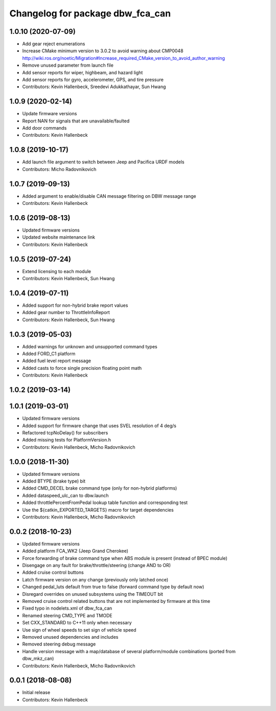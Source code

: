 ^^^^^^^^^^^^^^^^^^^^^^^^^^^^^^^^^
Changelog for package dbw_fca_can
^^^^^^^^^^^^^^^^^^^^^^^^^^^^^^^^^

1.0.10 (2020-07-09)
-------------------
* Add gear reject enumerations
* Increase CMake minimum version to 3.0.2 to avoid warning about CMP0048
  http://wiki.ros.org/noetic/Migration#Increase_required_CMake_version_to_avoid_author_warning
* Remove unused parameter from launch file
* Add sensor reports for wiper, highbeam, and hazard light
* Add sensor reports for gyro, accelerometer, GPS, and tire pressure
* Contributors: Kevin Hallenbeck, Sreedevi Adukkathayar, Sun Hwang

1.0.9 (2020-02-14)
------------------
* Update firmware versions
* Report NAN for signals that are unavailable/faulted
* Add door commands
* Contributors: Kevin Hallenbeck

1.0.8 (2019-10-17)
------------------
* Add launch file argument to switch between Jeep and Pacifica URDF models
* Contributors: Micho Radovnikovich

1.0.7 (2019-09-13)
------------------
* Added argument to enable/disable CAN message filtering on DBW message range
* Contributors: Kevin Hallenbeck

1.0.6 (2019-08-13)
------------------
* Updated firmware versions
* Updated website maintenance link
* Contributors: Kevin Hallenbeck

1.0.5 (2019-07-24)
------------------
* Extend licensing to each module
* Contributors: Kevin Hallenbeck, Sun Hwang

1.0.4 (2019-07-11)
------------------
* Added support for non-hybrid brake report values
* Added gear number to ThrottleInfoReport
* Contributors: Kevin Hallenbeck, Sun Hwang

1.0.3 (2019-05-03)
------------------
* Added warnings for unknown and unsupported command types
* Added FORD_C1 platform
* Added fuel level report message
* Added casts to force single precision floating point math
* Contributors: Kevin Hallenbeck

1.0.2 (2019-03-14)
------------------

1.0.1 (2019-03-01)
------------------
* Updated firmware versions
* Added support for firmware change that uses SVEL resolution of 4 deg/s
* Refactored tcpNoDelay() for subscribers
* Added missing tests for PlatformVersion.h
* Contributors: Kevin Hallenbeck, Micho Radovnikovich

1.0.0 (2018-11-30)
------------------
* Updated firmware versions
* Added BTYPE (brake type) bit
* Added CMD_DECEL brake command type (only for non-hybrid platforms)
* Added dataspeed_ulc_can to dbw.launch
* Added throttlePercentFromPedal lookup table function and corresponding test
* Use the ${catkin_EXPORTED_TARGETS} macro for target dependencies
* Contributors: Kevin Hallenbeck, Micho Radovnikovich

0.0.2 (2018-10-23)
------------------
* Updated firmware versions
* Added platform FCA_WK2 (Jeep Grand Cherokee)
* Force forwarding of brake command type when ABS module is present (instead of BPEC module)
* Disengage on any fault for brake/throttle/steering (change AND to OR)
* Added cruise control buttons
* Latch firmware version on any change (previously only latched once)
* Changed pedal_luts default from true to false (forward command type by default now)
* Disregard overrides on unused subsystems using the TIMEOUT bit
* Removed cruise control related buttons that are not implemented by firmware at this time
* Fixed typo in nodelets.xml of dbw_fca_can
* Renamed steering CMD_TYPE and TMODE
* Set CXX_STANDARD to C++11 only when necessary
* Use sign of wheel speeds to set sign of vehicle speed
* Removed unused dependencies and includes
* Removed steering debug message
* Handle version message with a map/database of several platform/module combinations (ported from dbw_mkz_can)
* Contributors: Kevin Hallenbeck, Micho Radovnikovich

0.0.1 (2018-08-08)
------------------
* Initial release
* Contributors: Kevin Hallenbeck
